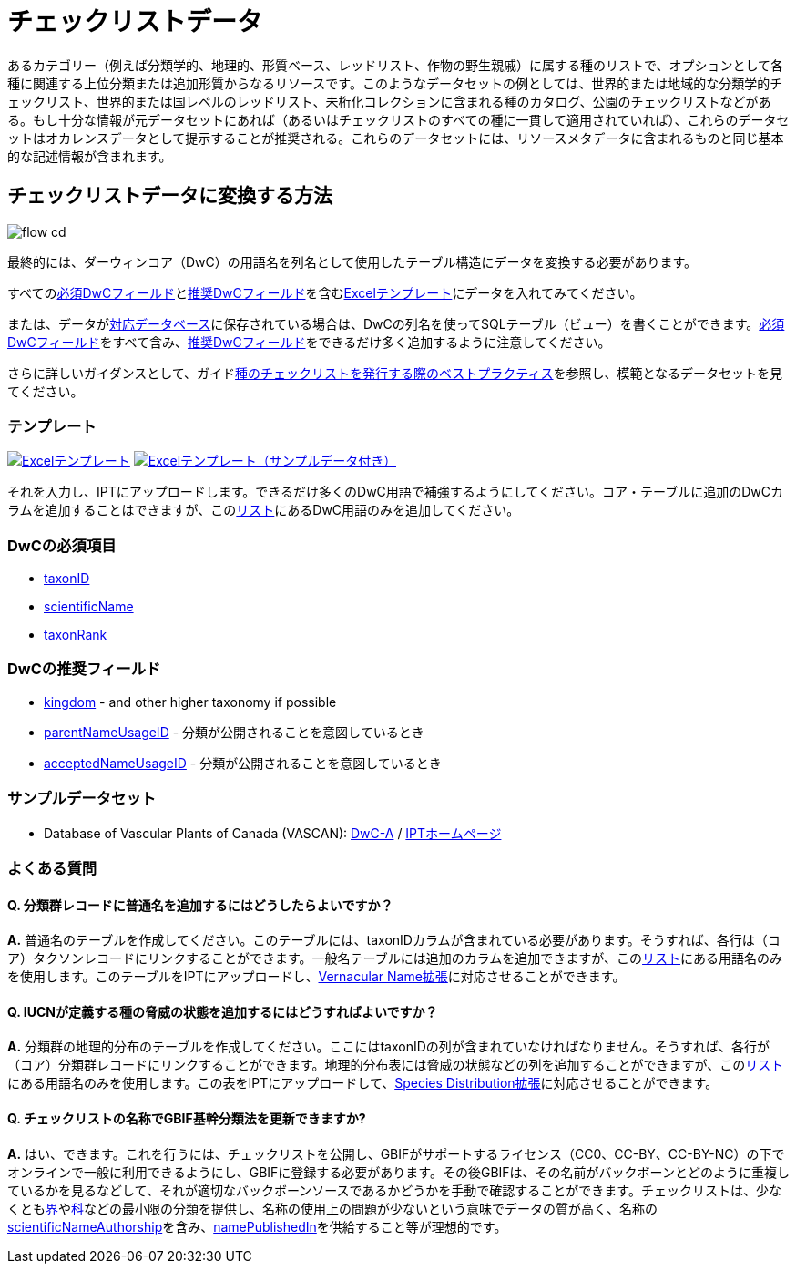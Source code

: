 = チェックリストデータ

あるカテゴリー（例えば分類学的、地理的、形質ベース、レッドリスト、作物の野生親戚）に属する種のリストで、オプションとして各種に関連する上位分類または追加形質からなるリソースです。このようなデータセットの例としては、世界的または地域的な分類学的チェックリスト、世界的または国レベルのレッドリスト、未桁化コレクションに含まれる種のカタログ、公園のチェックリストなどがある。もし十分な情報が元データセットにあれば（あるいはチェックリストのすべての種に一貫して適用されていれば）、これらのデータセットはオカレンスデータとして提示することが推奨される。これらのデータセットには、リソースメタデータに含まれるものと同じ基本的な記述情報が含まれます。

== チェックリストデータに変換する方法

image::ipt2/flow-cd.png[]

最終的には、ダーウィンコア（DwC）の用語名を列名として使用したテーブル構造にデータを変換する必要があります。

すべての<<必須DwCフィールド,必須DwCフィールド>>と<<推奨DwCフィールド,推奨DwCフィールド>>を含む<<テンプレート,Excelテンプレート>>にデータを入れてみてください。

または、データがxref:database-connection.adoc[対応データベース]に保存されている場合は、DwCの列名を使ってSQLテーブル（ビュー）を書くことができます。<<必須DwCフィールド,必須DwCフィールド>>をすべて含み、<<推奨DwCフィールド,推奨DwCフィールド>>をできるだけ多く追加するように注意してください。

さらに詳しいガイダンスとして、ガイドlink:https://ipt.gbif.org/manual/ja/ipt/latest/best-practices-checklists[種のチェックリストを発行する際のベストプラクティス]を参照し、模範となるデータセットを見てください。

=== テンプレート

link:{attachmentsdir}/downloads/checklist_ipt_template_v1.xlsx[image:ipt2/excel-template2.png[Excelテンプレート]] link:{attachmentsdir}/downloads/checklist_ipt_template_v1_example_data.xlsx[image:ipt2/excel-template-data2.png[Excelテンプレート（サンプルデータ付き）]]

それを入力し、IPTにアップロードします。できるだけ多くのDwC用語で補強するようにしてください。コア・テーブルに追加のDwCカラムを追加することはできますが、このlink:{latest-dwc-taxon}[リスト]にあるDwC用語のみを追加してください。

=== DwCの必須項目

* https://dwc.tdwg.org/terms/#dwc:taxonID[taxonID]
* https://dwc.tdwg.org/terms/#dwc:scientificName[scientificName]
* https://dwc.tdwg.org/terms/#dwc:taxonRank[taxonRank]

=== DwCの推奨フィールド

* https://dwc.tdwg.org/terms/#dwc:kingdom[kingdom] - and other higher taxonomy if possible
* https://dwc.tdwg.org/terms/#dwc:parentNameUsageID[parentNameUsageID] - 分類が公開されることを意図しているとき
* https://dwc.tdwg.org/terms/#dwc:acceptedNameUsageID[acceptedNameUsageID] - 分類が公開されることを意図しているとき

=== サンプルデータセット

* Database of Vascular Plants of Canada (VASCAN): http://data.canadensys.net/ipt/archive.do?r=vascan[DwC-A] / http://data.canadensys.net/ipt/resource.do?r=vascan[IPTホームページ]

=== よくある質問

==== Q. *分類群レコードに普通名を追加するにはどうしたらよいですか？*

*A.* 普通名のテーブルを作成してください。このテーブルには、taxonIDカラムが含まれている必要があります。そうすれば、各行は（コア）タクソンレコードにリンクすることができます。一般名テーブルには追加のカラムを追加できますが、このlink:{latest-vernacularname}[リスト]にある用語名のみを使用します。このテーブルをIPTにアップロードし、link:{latest-vernacularname}[Vernacular Name拡張]に対応させることができます。

==== Q. *IUCNが定義する種の脅威の状態を追加するにはどうすればよいですか？*

*A.* 分類群の地理的分布のテーブルを作成してください。ここにはtaxonIDの列が含まれていなければなりません。そうすれば、各行が（コア）分類群レコードにリンクすることができます。地理的分布表には脅威の状態などの列を追加することができますが、このlink:{latest-species-distribution}[リスト]にある用語名のみを使用します。この表をIPTにアップロードして、link:{latest-species-distribution}[Species Distribution拡張]に対応させることができます。

==== Q. *チェックリストの名称でGBIF基幹分類法を更新できますか?*

*A.* はい、できます。これを行うには、チェックリストを公開し、GBIFがサポートするライセンス（CC0、CC-BY、CC-BY-NC）の下でオンラインで一般に利用できるようにし、GBIFに登録する必要があります。その後GBIFは、その名前がバックボーンとどのように重複しているかを見るなどして、それが適切なバックボーンソースであるかどうかを手動で確認することができます。チェックリストは、少なくともlink:https://dwc.tdwg.org/terms/#dwc:kingdom[界]やlink:https://dwc.tdwg.org/terms/#dwc:family[科]などの最小限の分類を提供し、名称の使用上の問題が少ないという意味でデータの質が高く、名称のlink:https://dwc.tdwg.org/terms/#dwc:scientificNameAuthorship[scientificNameAuthorship]を含み、link:https://dwc.tdwg.org/terms/#dwc:namePublishedIn[namePublishedIn]を供給すること等が理想的です。
